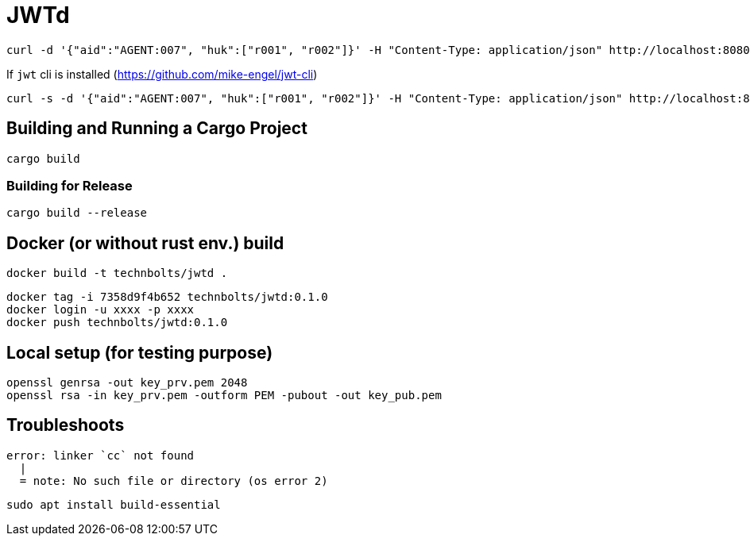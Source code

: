 = JWTd

[source,raw]
....
curl -d '{"aid":"AGENT:007", "huk":["r001", "r002"]}' -H "Content-Type: application/json" http://localhost:8080/sign?generate=iat,exp
....

If `jwt` cli is installed (https://github.com/mike-engel/jwt-cli)

[source,raw]
....
curl -s -d '{"aid":"AGENT:007", "huk":["r001", "r002"]}' -H "Content-Type: application/json" http://localhost:8080/sign\?generate\=iat,exp,iss | jq -r . | jwt decode -
....

== Building and Running a Cargo Project

[source,adoc]
....
cargo build
....

=== Building for Release

[source,adoc]
....
cargo build --release
....

== Docker (or without rust env.) build

[source,adoc]
....
docker build -t technbolts/jwtd .
....

[source,adoc]
....
docker tag -i 7358d9f4b652 technbolts/jwtd:0.1.0
docker login -u xxxx -p xxxx
docker push technbolts/jwtd:0.1.0
....

== Local setup (for testing purpose)

[source,raw]
....
openssl genrsa -out key_prv.pem 2048
openssl rsa -in key_prv.pem -outform PEM -pubout -out key_pub.pem
....

== Troubleshoots

[source,raw]
....
error: linker `cc` not found
  |
  = note: No such file or directory (os error 2)
....

[source,raw]
....
sudo apt install build-essential
....


